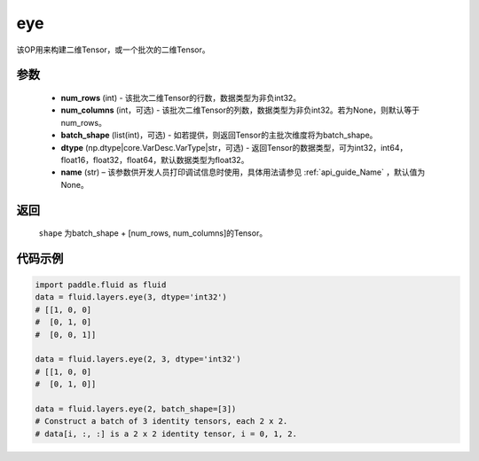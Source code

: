 .. _cn_api_fluid_layers_eye:

eye
-------------------------------

.. py:function:: paddle.fluid.layers.eye(num_rows, num_columns=None, batch_shape=None, dtype='float32', name=None)


该OP用来构建二维Tensor，或一个批次的二维Tensor。

参数
::::::::::::

    - **num_rows** (int) - 该批次二维Tensor的行数，数据类型为非负int32。
    - **num_columns** (int，可选) - 该批次二维Tensor的列数，数据类型为非负int32。若为None，则默认等于num_rows。
    - **batch_shape** (list(int)，可选) - 如若提供，则返回Tensor的主批次维度将为batch_shape。
    - **dtype** (np.dtype|core.VarDesc.VarType|str，可选) - 返回Tensor的数据类型，可为int32，int64，float16，float32，float64，默认数据类型为float32。
    - **name** (str) – 该参数供开发人员打印调试信息时使用，具体用法请参见 :ref:`api_guide_Name` ，默认值为None。
    
返回
::::::::::::
 ``shape`` 为batch_shape + [num_rows, num_columns]的Tensor。


代码示例
::::::::::::

.. code-block:: python

    import paddle.fluid as fluid
    data = fluid.layers.eye(3, dtype='int32')
    # [[1, 0, 0]
    #  [0, 1, 0]
    #  [0, 0, 1]]

    data = fluid.layers.eye(2, 3, dtype='int32')
    # [[1, 0, 0]
    #  [0, 1, 0]]

    data = fluid.layers.eye(2, batch_shape=[3])
    # Construct a batch of 3 identity tensors, each 2 x 2.
    # data[i, :, :] is a 2 x 2 identity tensor, i = 0, 1, 2.






